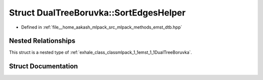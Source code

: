 .. _exhale_struct_structmlpack_1_1emst_1_1DualTreeBoruvka_1_1SortEdgesHelper:

Struct DualTreeBoruvka::SortEdgesHelper
=======================================

- Defined in :ref:`file__home_aakash_mlpack_src_mlpack_methods_emst_dtb.hpp`


Nested Relationships
--------------------

This struct is a nested type of :ref:`exhale_class_classmlpack_1_1emst_1_1DualTreeBoruvka`.


Struct Documentation
--------------------


.. doxygenstruct:: mlpack::emst::DualTreeBoruvka::SortEdgesHelper
   :members:
   :protected-members:
   :undoc-members: